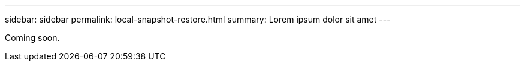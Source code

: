 ---
sidebar: sidebar
permalink: local-snapshot-restore.html
summary: Lorem ipsum dolor sit amet
---

Coming soon.
